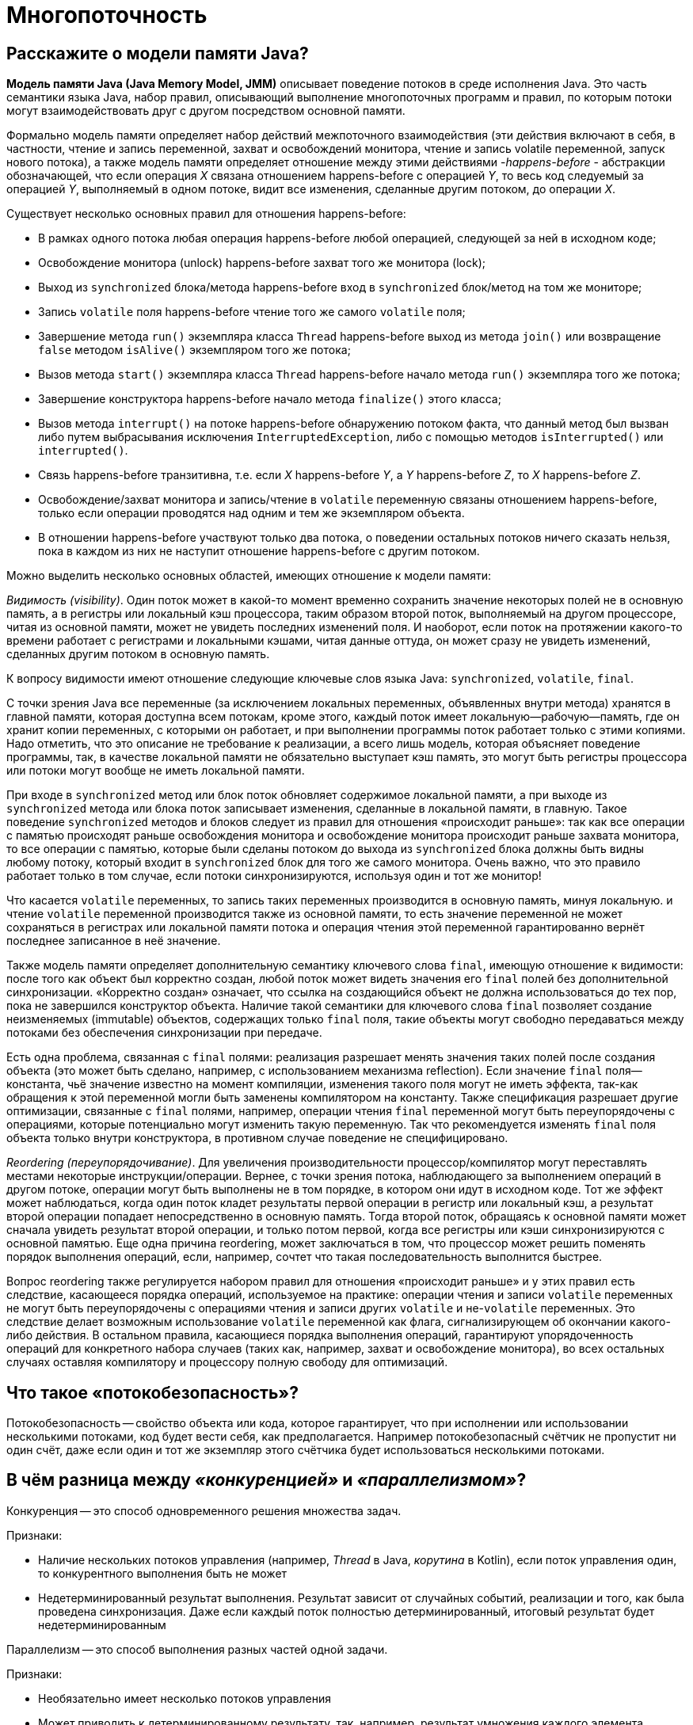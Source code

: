 
= Многопоточность

== Расскажите о модели памяти Java?

*Модель памяти Java (Java Memory Model, JMM)* описывает поведение потоков в среде исполнения Java. Это часть семантики языка Java, набор правил, описывающий выполнение многопоточных программ и правил, по которым потоки могут взаимодействовать друг с другом посредством основной памяти.

Формально модель памяти определяет набор действий межпоточного взаимодействия (эти действия включают в себя, в частности, чтение и запись переменной, захват и освобождений монитора, чтение и запись volatile переменной, запуск нового потока), а также модель памяти определяет отношение между этими действиями -_happens-before_ - абстракции обозначающей, что если операция _X_ связана отношением happens-before с операцией _Y_, то весь код следуемый за операцией _Y_, выполняемый в одном потоке, видит все изменения, сделанные другим потоком, до операции _X_.

Существует несколько основных правил для отношения happens-before:

* В рамках одного потока любая операция happens-before любой операцией, следующей за ней в исходном коде;
* Освобождение монитора (unlock) happens-before захват того же монитора (lock);
* Выход из `synchronized` блока/метода happens-before вход в `synchronized` блок/метод на том же мониторе;
* Запись `volatile` поля happens-before чтение того же самого `volatile` поля;
* Завершение метода `run()` экземпляра класса `Thread` happens-before выход из метода `join()` или возвращение `false` методом `isAlive()` экземпляром того же потока;
* Вызов метода `start()` экземпляра класса `Thread` happens-before начало метода `run()` экземпляра того же потока;
* Завершение конструктора happens-before начало метода `finalize()` этого класса;
* Вызов метода `interrupt()` на потоке happens-before обнаружению потоком факта, что данный метод был вызван либо путем выбрасывания исключения `InterruptedException`, либо с помощью методов `isInterrupted()` или `interrupted()`.
* Связь happens-before транзитивна, т.е. если _X_ happens-before _Y_, а _Y_ happens-before _Z_, то _X_ happens-before _Z_.
* Освобождение/захват монитора и запись/чтение в `volatile` переменную связаны отношением happens-before, только если операции проводятся над одним и тем же экземпляром объекта.
* В отношении happens-before участвуют только два потока, о поведении остальных потоков ничего сказать нельзя, пока в каждом из них не наступит отношение happens-before с другим потоком.

Можно выделить несколько основных областей, имеющих отношение к модели памяти:

_Видимость (visibility)_. Один поток может в какой-то момент временно сохранить значение некоторых полей не в основную память, а в регистры или локальный кэш процессора, таким образом второй поток, выполняемый на другом процессоре, читая из основной памяти, может не увидеть последних изменений поля. И наоборот, если поток на протяжении какого-то времени работает с регистрами и локальными кэшами, читая данные оттуда, он может сразу не увидеть изменений, сделанных другим потоком в основную память.

К вопросу видимости имеют отношение следующие ключевые слов языка Java: `synchronized`, `volatile`, `final`.

С точки зрения Java все переменные (за исключением локальных переменных, объявленных внутри метода) хранятся в главной памяти, которая доступна всем потокам, кроме этого, каждый поток имеет локальную--рабочую--память, где он хранит копии переменных, с которыми он работает, и при выполнении программы поток работает только с этими копиями. Надо отметить, что это описание не требование к реализации, а всего лишь модель, которая объясняет поведение программы, так, в качестве локальной памяти не обязательно выступает кэш память, это могут быть регистры процессора или потоки могут вообще не иметь локальной памяти.

При входе в `synchronized` метод или блок поток обновляет содержимое локальной памяти, а при выходе из `synchronized` метода или блока поток записывает изменения, сделанные в локальной памяти, в главную. Такое поведение `synchronized` методов и блоков следует из правил для отношения «происходит раньше»: так как все операции с памятью происходят раньше освобождения монитора и освобождение монитора происходит раньше захвата монитора, то все операции с памятью, которые были сделаны потоком до выхода из `synchronized` блока должны быть видны любому потоку, который входит в `synchronized` блок для того же самого монитора. Очень важно, что это правило работает только в том случае, если потоки синхронизируются, используя один и тот же монитор!

Что касается `volatile` переменных, то запись таких переменных производится в основную память, минуя локальную. и чтение `volatile` переменной производится также из основной памяти, то есть значение переменной не может сохраняться в регистрах или локальной памяти потока и операция чтения этой переменной гарантированно вернёт последнее записанное в неё значение.

Также модель памяти определяет дополнительную семантику ключевого слова `final`, имеющую отношение к видимости: после того как объект был корректно создан, любой поток может видеть значения его `final` полей без дополнительной синхронизации. «Корректно создан» означает, что ссылка на создающийся объект не должна использоваться до тех пор, пока не завершился конструктор объекта. Наличие такой семантики для ключевого слова `final` позволяет создание неизменяемых (immutable) объектов, содержащих только `final` поля, такие объекты могут свободно передаваться между потоками без обеспечения синхронизации при передаче.

Есть одна проблема, связанная с `final` полями: реализация разрешает менять значения таких полей после создания объекта (это может быть сделано, например, с использованием механизма reflection). Если значение `final` поля--константа, чьё значение известно на момент компиляции, изменения такого поля могут не иметь эффекта, так-как обращения к этой переменной могли быть заменены компилятором на константу. Также спецификация разрешает другие оптимизации, связанные с `final` полями, например, операции чтения `final` переменной могут быть переупорядочены с операциями, которые потенциально могут изменить такую переменную. Так что рекомендуется изменять `final` поля объекта только внутри конструктора, в противном случае поведение не специфицировано.

_Reordering (переупорядочивание)_. Для увеличения производительности процессор/компилятор могут переставлять местами некоторые инструкции/операции. Вернее, с точки зрения потока, наблюдающего за выполнением операций в другом потоке, операции могут быть выполнены не в том порядке, в котором они идут в исходном коде. Тот же эффект может наблюдаться, когда один поток кладет результаты первой операции в регистр или локальный кэш, а результат второй операции попадает непосредственно в основную память. Тогда второй поток, обращаясь к основной памяти может сначала увидеть результат второй операции, и только потом первой, когда все регистры или кэши синхронизируются с основной памятью. Еще одна причина reordering, может заключаться в том, что процессор может решить поменять порядок выполнения операций, если, например, сочтет что такая последовательность выполнится быстрее.

Вопрос reordering также регулируется набором правил для отношения «происходит раньше» и у этих правил есть следствие, касающееся порядка операций, используемое на практике: операции чтения и записи `volatile` переменных не могут быть переупорядочены с операциями чтения и записи других `volatile` и не-`volatile` переменных. Это следствие делает возможным использование `volatile` переменной как флага, сигнализирующем об окончании какого-либо действия. В остальном правила, касающиеся порядка выполнения операций, гарантируют упорядоченность операций для конкретного набора случаев (таких как, например, захват и освобождение монитора), во всех остальных случаях оставляя компилятору и процессору полную свободу для оптимизаций.

== Что такое «потокобезопасность»?

Потокобезопасность -- свойство объекта или кода, которое гарантирует, что при исполнении или использовании несколькими потоками, код будет вести себя, как предполагается. Например потокобезопасный счётчик не пропустит ни один счёт, даже если один и тот же экземпляр этого счётчика будет использоваться несколькими потоками.

== В чём разница между _«конкуренцией»_ и _«параллелизмом»_?

Конкуренция -- это способ одновременного решения множества задач.

Признаки:

* Наличие нескольких потоков управления (например, _Thread_ в Java, _корутина_ в Kotlin), если поток управления один, то конкурентного выполнения быть не может
* Недетерминированный результат выполнения. Результат зависит от случайных событий, реализации и того, как была проведена синхронизация. Даже если каждый поток полностью детерминированный, итоговый результат будет недетерминированным

Параллелизм -- это способ выполнения разных частей одной задачи.

Признаки:

* Необязательно имеет несколько потоков управления
* Может приводить к детерминированному результату, так, например, результат умножения каждого элемента массива на число, не изменится, если умножать его по частям параллельно.

== Что такое _«кооперативная многозадачность»_? Какой тип многозадачности использует Java? Чем обусловлен этот выбор?

*Кооперативная многозадачность* - это способ деления процессорного времени между потоками, при котором каждый поток обязан отдавать управление следующему добровольно.

Преимущества такого подхода - простота реализации, меньшие накладные расходы на переключение контекста.

Недостатки - если один поток завис или ведет себя некорректно, то зависает целиком вся система и другие потоки никогда не получат управление.

Java использует *вытесняющую многозадачность*, при которой решение о переключении между потоками процесса принимает операционная система.

В отличие от кооперативной многозадачности управление операционной системе передаётся вне зависимости от состояния работающих приложений, благодаря чему, отдельные зависшие потоки процесса, как правило, не «подвешивают» всю систему целиком. За счёт регулярного переключения между задачами также улучшается отзывчивость приложения и повышается оперативность освобождения ресурсов, которые больше не используются.

В реализации вытесняющая многозадачность отличается от кооперативной, в частности, тем, что требует обработки системного прерывания от аппаратного таймера.

== Что такое _ordering_, _as-if-serial semantics_, _sequential consistency_, _visibility_, _atomicity_, _happens-before_, _mutual exclusion_, _safe publication_?

*ordering* механизм, который определяет, когда один поток может увидеть _out-of-order_ (неверный) порядок исполнения инструкций другого потока. CPU для повышения производительности может переупорядочивать процессорные инструкции и выполнять их в произвольном порядке  до тех пор пока для потока внутри не будет видно никаких отличий. Гарантия, предоставляемая этим механизмом, называется *as-if-serial semantics*.

*sequential consistency* - то же что и _as-if-serial semantics_, гарантия того, что в рамках одного потока побочные эффекты от всех операций будут такие, как будто все операции выполняются последовательно.

*visibility*  определяет, когда действия в одном потоке становятся видны из другого потока.

*happens-before* - логическое ограничение на порядок выполнения инструкций программы. Если указывается, что запись в переменную и последующее ее чтение связаны через эту зависимость, то как бы при выполнении не переупорядочивались инструкции, в момент чтения все связанные с процессом записи результаты уже зафиксированы и видны.

*atomicity* -- атомарность операций. Атомарная операция выглядит единой и неделимой командой процессора, которая может быть или уже выполненной или ещё невыполненной.

*mutual exclusion* (взаимоисключающая блокировка, семафор с одним состоянием) - механизм, гарантирующий потоку исключительный доступ к ресурсу. Используется для предотвращения одновременного доступа к общему ресурсу. В каждый момент времени таким ресурсом может владеть только один поток. Простейший пример: `synchronized(obj) { … }`.

*safe publication*? - показ объектов другим потокам из текущего, не нарушая ограничений _visibility_. Способы такой публикации в Java:

* `static{}` инициализатор;
* `volatile` переменные;
* `atomic` переменные;
* сохранение в разделяемой переменной, корректно защищенной с использованием `synchronized()`, синхронизаторов или других конструкций, создающих _read/write memory barrier_;
* `final` переменные в разделяемом объекте, который был корректно проинициализирован.

== Чем отличается процесс от потока?

*Процесс* -- экземпляр программы во время выполнения, независимый объект, которому выделены системные ресурсы (например, процессорное время и память). Каждый процесс выполняется в отдельном адресном пространстве: один процесс не может получить доступ к переменным и структурам данных другого. Если процесс хочет получить доступ к чужим ресурсам, необходимо использовать межпроцессное взаимодействие. Это могут быть конвейеры, файлы, каналы связи между компьютерами и многое другое.

Для каждого процесса ОС создает так называемое «виртуальное адресное пространство», к которому процесс имеет прямой доступ. Это пространство принадлежит процессу, содержит только его данные и находится в полном его распоряжении. Операционная система же отвечает за то, как виртуальное пространство процесса проецируется на физическую память.

*Поток*(thread) -- определенный способ выполнения процесса, определяющий последовательность исполнения кода в процессе. Потоки всегда создаются в контексте какого-либо процесса, и вся их жизнь проходит только в его границах.
Потоки могут исполнять один и тот же код и манипулировать одними и теми же данными, а также совместно использовать описатели объектов ядра, поскольку таблица описателей создается не в отдельных потоках, а в процессах.
Так как потоки расходуют существенно меньше ресурсов, чем процессы, в процессе выполнения работы выгоднее создавать дополнительные потоки и избегать создания новых процессов.

== Что такое _«зелёные потоки»_ и есть ли они в Java?

*Зелёные (легковесные) потоки*(green threads) - потоки эмулируемые виртуальной машиной или средой исполнения. Создание зелёного потока не подразумевает под собой создание реального потока ОС.

Виртуальная машина Java берёт на себя заботу о переключении между разными green threads, а сама машина работает как один поток ОС. Это даёт несколько преимуществ. Потоки ОС относительно дороги в большинстве POSIX-систем. Кроме того, переключение между native threads гораздо медленнее, чем между green threads.

Это всё означает, что в некоторых ситуациях green threads гораздо выгоднее, чем native threads. Система может поддерживать гораздо большее количество green threads, чем потоков OС. Например, гораздо практичнее запускать новый green thread для нового HTTP-соединения к веб-серверу, вместо создания нового native thread.

Однако есть и недостатки. Самый большой заключается в том, что вы не можете исполнять два потока одновременно. Поскольку существует только один native thread, только он и вызывается планировщиком ОС. Даже если у вас несколько процессоров и несколько green threads, только один процессор может вызывать green thread. И всё потому, что с точки зрения планировщика заданий ОС всё это выглядит одним потоком.

Начиная с версии 1.2 Java поддерживает native threads, и с тех пор они используются по умолчанию.

== Каким образом можно создать поток?

* Создать потомка класса `Thread` и переопределить его метод `run()`;
* Создать объект класса `Thread`, передав ему в конструкторе экземпляр класса, реализующего интерфейс `Runnable`. Эти интерфейс содержит метод `run()`, который будет выполняться в новом потоке. Поток закончит выполнение, когда завершится его метод `run()`.
* Вызвать метод `submit()` у экземпляра класса реализующего интерфейс `ExecutorService`, передав ему в качестве параметра экземпляр класса реализующего интерфейс `Runnable` или `Callable` (содержит метод `call()`, в котором описывается логика выполнения).

== Чем различаются `Thread` и `Runnable`?

`Thread` - это класс, некоторая надстройка над физическим потоком.

`Runnable` - это интерфейс, представляющий абстракцию над выполняемой задачей.

Помимо того, что `Runnable` помогает разрешить проблему множественного наследования, несомненный плюс от его использования состоит в том, что он позволяет логически отделить логику выполнения задачи от непосредственного управления потоком.

== В чём заключается разница между методами `start()` и `run()`?

Несмотря на то, что `start()` вызывает метод `run()` внутри себя, это не то же самое, что просто вызов `run()`. Если `run()` вызывается как обычный метод, то он вызывается в том же потоке и никакой новый поток не запускается, как это происходит, в случае, когда вы вызываете метод `start()`.

== Как принудительно запустить поток?

Никак. В Java не существует абсолютно никакого способа принудительного запуска потока. Это контролируется JVM и Java не предоставляет никакого API для управления этим процессом.

== Что такое _«монитор»_ в Java?

*Монитор*, мьютекс (mutex) -- это средство обеспечения контроля за доступом к ресурсу. У монитора может быть максимум один владелец в каждый текущий момент времени. Следовательно, если кто-то использует ресурс и захватил монитор для обеспечения единоличного доступа, то другой, желающий использовать тот же ресурс, должен подождать освобождения монитора, захватить его и только потом начать использовать ресурс.

Удобно представлять монитор как id захватившего его объекта. Если этот id равен 0 -- ресурс свободен. Если не 0 -- ресурс занят. Можно встать в очередь и ждать его освобождения.

В Java у каждого экземпляра объекта есть монитор, который контролируется непосредственно виртуальной машиной. Используется он так: любой нестатический `synchronized`-метод при своем вызове прежде всего пытается захватить монитор того объекта, у которого он вызван (на который он может сослаться как на `this`). Если это удалось -- метод исполняется. Если нет -- поток останавливается и ждет, пока монитор будет отпущен.

== Дайте определение понятию «синхронизация».

Синхронизация - это процесс, который позволяет выполнять потоки параллельно.

В Java все объекты имеют одну блокировку, благодаря которой только один поток одновременно может получить доступ к критическому коду в объекте. Такая синхронизация помогает предотвратить повреждение состояния объекта. Если поток получил блокировку, ни один другой поток не может войти в синхронизированный код, пока блокировка не будет снята. Когда поток, владеющий блокировкой, выходит из синхронизированного кода, блокировка снимается. Теперь другой поток может получить блокировку объекта и выполнить синхронизированный код. Если поток пытается получить блокировку объекта, когда другой поток владеет блокировкой, поток переходит в состояние Блокировки до тех пор, пока блокировка не снимется.

== Какие существуют способы синхронизации в Java?

* *Системная синхронизация с использованием `wait()`/`notify()`*. Поток, который ждет выполнения каких-либо условий, вызывает у этого объекта метод `wait()`, предварительно захватив его монитор. На этом его работа приостанавливается. Другой поток может вызвать на этом же самом объекте метод `notify()` (опять же, предварительно захватив монитор объекта), в результате чего, ждущий на объекте поток «просыпается» и продолжает свое выполнение. В обоих случаях монитор надо захватывать в явном виде, через `synchronized`-блок, потому как методы `wait()`/`notify()` не синхронизированы!
* *Системная синхронизация с использованием `join()`*. Метод `join()`, вызванный у экземпляра класса `Thread`, позволяет текущему потоку остановиться до того момента, как поток, связанный с этим экземпляром, закончит работу.
* *Использование классов из пакета `java.util.concurrent`*, который предоставляет набор классов для организации межпоточного взаимодействия. Примеры таких классов - `Lock`, `Semaphore` и пр.. Концепция данного подхода заключается в использовании атомарных операций и переменных.

== В каких состояниях может находиться поток?

Потоки могут находиться в одном из следующих состояний:

* *Новый (New)*. После создания экземпляра потока, он находится в состоянии Новый до тех пор, пока не вызван метод `start()`. В этом состоянии поток не считается живым.
* *Работоспособный (Runnable)*. Поток переходит в состояние Работоспособный, когда вызывается метод `start()`. Поток может перейти в это состояние также из состояния Работающий или из состояния Блокирован. Когда поток находится в этом состоянии, он считается живым.
* *Работающий (Running)*. Поток переходит из состояния Работоспособный в состояние Работающий, когда Планировщик потоков выбирает его как работающий в данный момент.
* *Живой, но не работоспособный (Alive, but not runnable)*. Поток может быть живым, но не работоспособным по нескольким причинам:
 ** *Ожидание (Waiting)*. Поток переходит в состояние Ожидания, вызывая метод `wait()`. Вызов `notify()` или `notifyAll()` может перевести поток из состояния Ожидания в состояние Работоспособный.
 ** *Сон (Sleeping)*. Метод `sleep()` переводит поток в состояние Сна на заданный промежуток времени в миллисекундах.
 ** *Блокировка (Blocked)*. Поток может перейти в это состояние, в ожидании ресурса, такого как ввод/вывод или из-за блокировки другого объекта. В этом случае поток переходит в состояние Работоспособный, когда ресурс становится доступен.
 ** *Мёртвый (Dead)*. Поток считается мёртвым, когда его метод `run()` полностью выполнен. Мёртвый поток не может перейти ни в какое другое состояние, даже если для него вызван метод `start()`.

== Можно ли создавать новые экземпляры класса, пока выполняется `static synchronized` метод?

Да, можно создавать новые экземпляры класса, так как статические поля не принадлежат к экземплярам класса.

== Зачем может быть нужен `private` мьютекс?

Объект для синхронизации делается `private`, чтобы сторонний код не мог на него синхронизироваться и случайно получить взаимную блокировку.

== Как работают методы `wait()` и `notify()`/`notifyAll()`?

Эти методы определены у класса `Object` и предназначены для взаимодействия потоков между собой при межпоточной синхронизации.

* `wait()`: освобождает монитор и переводит вызывающий поток в состояние ожидания до тех пор, пока другой поток не вызовет метод `notify()`/`notifyAll()`;
* `notify()`: продолжает работу потока, у которого ранее был вызван метод `wait()`;
* `notifyAll()`: возобновляет работу всех потоков, у которых ранее был вызван метод `wait()`.

Когда вызван метод `wait()`, поток освобождает блокировку на объекте и переходит из состояния Работающий (Running) в состояние Ожидания (Waiting). Метод `notify()` подаёт сигнал одному из потоков, ожидающих на объекте, чтобы перейти в состояние Работоспособный (Runnable). При этом невозможно определить, какой из ожидающих потоков должен стать работоспособным. Метод `notifyAll()` заставляет все ожидающие потоки для объекта вернуться в состояние Работоспособный (Runnable). Если ни один поток не находится в ожидании на методе `wait()`, то при вызове `notify()` или `notifyAll()` ничего не происходит.

Поток может вызвать методы `wait()` или `notify()` для определённого объекта, только если он в данный момент имеет блокировку на этот объект. `wait()`, `notify()` и `notifyAll()` должны вызываться только из синхронизированного кода.

== В чем разница между `notify()` и `notifyAll()`?

Дело в том, что «висеть» на методе `wait()` одного монитора могут сразу несколько потоков. При вызове `notify()` только один из них выходит из `wait()` и пытается захватить монитор, а затем продолжает работу со следующего после `wait()` оператора. Какой из них выйдет - заранее неизвестно. А при вызове `notifyAll()`, все висящие на `wait()` потоки выходят из `wait()`, и все они пытаются захватить монитор. Понятно, что в любой момент времени монитор может быть захвачен только одним потоком, а остальные ждут своей очереди. Порядок очереди определяется планировщиком потоков Java.

== Почему методы `wait()` и `notify()` вызываются только в синхронизированном блоке?

Монитор надо захватывать в явном виде (через `synchronized`-блок), потому что методы `wait()` и `notify()` не синхронизированы.

== Чем отличается работа метода `wait()` с параметром и без параметра?

`wait()`

* *без параметров* освобождает монитор и переводит вызывающий поток в состояние ожидания до тех пор, пока другой поток не вызовет метод `notify()`/`notifyAll()`,
* *с параметрами* заставит поток ожидать заданное количество времени или вызова `notify()`/`notifyAll()`.

== Чем отличаются методы `Thread.sleep()` и `Thread.yield()`?

Метод `yield()` служит причиной того, что поток переходит из состояния работающий (running) в состояние работоспособный (runnable), давая возможность другим потокам активизироваться. Но следующий выбранный для запуска поток может и не быть другим.

Метод `sleep()` вызывает засыпание текущего потока на заданное время, состояние изменяется с работающий (running) на ожидающий (waiting).

== Как работает метод `Thread.join()`?

Когда поток вызывает `join()` для другого потока, текущий работающий поток будет ждать, пока другой поток, к которому он присоединяется, не будет завершён:

[,java]
----
void join()
void join(long millis)
void join(long millis, int nanos)
----

== Что такое _deadlock_?

*Взаимная блокировка (deadlock)* - явление, при котором все потоки находятся в режиме ожидания. Происходит, когда достигаются состояния:

. взаимного исключения: по крайней мере один ресурс занят в режиме неделимости и, следовательно, только один поток может использовать ресурс в любой данный момент времени.
. удержания и ожидания: поток удерживает как минимум один ресурс и запрашивает дополнительные ресурсов, которые удерживаются другими потоками.
. отсутствия предочистки: операционная система не переназначивает ресурсы: если они уже заняты, они должны отдаваться удерживающим потокам сразу же.
. цикличного ожидания: поток ждёт освобождения ресурса, другим потоком, который в свою очередь ждёт освобождения ресурса заблокированного первым потоком.

Простейший способ избежать взаимной блокировки -- не допускать цикличного ожидания. Этого можно достичь, получая мониторы разделяемых ресурсов в определённом порядке и освобождая их в обратном порядке.

== Что такое _livelock_?

_livelock_ -- тип взаимной блокировки, при котором несколько потоков выполняют бесполезную работу, попадая в зацикленность при попытке получения каких-либо ресурсов. При этом их состояния постоянно изменяются в зависимости друг от друга. Фактической ошибки не возникает, но КПД системы падает до 0. Часто возникает в результате попыток предотвращения deadlock.

____
Реальный пример livelock, -- когда два человека встречаются в узком коридоре и каждый, пытаясь быть вежливым, отходит в сторону, и так они бесконечно двигаются из стороны в сторону, абсолютно не продвигаясь в нужном им направлении.
____

== Как проверить, удерживает ли поток монитор определённого ресурса?

Метод `Thread.holdsLock(lock)` возвращает `true`, когда текущий поток удерживает монитор у определённого объекта.

== На каком объекте происходит синхронизация при вызове `static synchronized` метода?

У синхронизированного статического метода нет доступа к `this`, но есть доступ к объекту класса `Class`, он присутствует в единственном экземпляре и именно он выступает в качестве монитора для синхронизации статических методов. Таким образом, следующая конструкция:

[,java]
----
public class SomeClass {

    public static synchronized void someMethod() {
        //code
    }
}
----

эквивалентна такой:

[,java]
----
public class SomeClass {

    public static void someMethod(){
        synchronized(SomeClass.class){
            //code
        }
    }
}
----

== Для чего используется ключевое слово `volatile`, `synchronized`, `transient`, `native`?

*`volatile`* - этот модификатор вынуждает потоки отключить оптимизацию доступа и использовать единственный экземпляр переменной. Если переменная примитивного типа -- этого будет достаточно для обеспечения потокобезопасности. Если же переменная является ссылкой на объект -- синхронизировано будет исключительно значение этой ссылки. Все же данные, содержащиеся в объекте, синхронизированы не будут!

*`synchronized`* - это зарезервированное слово позволяет добиваться синхронизации в помеченных им методах или блоках кода.

Ключевые слова `transient` и `native` к многопоточности никакого отношения не имеют, первое используется для указания полей класса, которые не нужно сериализовать, а второе - сигнализирует о том, что метод реализован в платформо-зависимом коде.

== В чём различия между `volatile` и _Atomic_ переменными?

`volatile` принуждает использовать единственный экземпляр переменной, но не гарантирует атомарность. Например, операция `pass:c[count++]` не станет атомарной просто потому, что `count` объявлена `volatile`. C другой стороны `class AtomicInteger` предоставляет атомарный метод для выполнения таких комплексных операций атомарно, например `getAndIncrement()` -- атомарная замена оператора инкремента, его можно использовать, чтобы атомарно увеличить текущее значение на один. Похожим образом сконструированы атомарные версии и для других типов данных.

== В чём заключаются различия между `java.util.concurrent.Atomic*.compareAndSwap()` и `java.util.concurrent.Atomic*.weakCompareAndSwap()`.

* `weakCompareAndSwap()` не создает _memory barrier_ и не дает гарантии _happens-before_;
* `weakCompareAndSwap()` сильно зависит от кэша/CPU, и может возвращать `false` без видимых причин;
* `weakCompareAndSwap()`, более легкая, но поддерживаемая далеко не всеми архитектурами и не всегда эффективная операция.

== Что значит _«приоритет потока»_?

Приоритеты потоков используются планировщиком потоков для принятия решений о том, когда какому из потоков будет разрешено работать. Теоретически высокоприоритетные потоки получают больше времени процессора, чем низкоприоритетные. Практически объем времени процессора, который получает поток, часто зависит от нескольких факторов помимо его приоритета.

Чтобы установить приоритет потока, используется метод класса `Thread`: `final void setPriority(int level)`. Значение `level` изменяется в пределах от `Thread.MIN_PRIORITY = 1` до `Thread.MAX_PRIORITY = 10`. Приоритет по умолчанию - `Thread.NORM_PRlORITY = 5`.

Получить текущее значение приоритета потока можно вызвав метод: `final int getPriority()` у экземпляра класса `Thread`.

== Что такое _«потоки-демоны»_?

Потоки-демоны работают в фоновом режиме вместе с программой, но не являются неотъемлемой частью программы. Если какой-либо процесс может выполняться на фоне работы основных потоков выполнения и его деятельность заключается в обслуживании основных потоков приложения, то такой процесс может быть запущен как поток-демон с помощью метода `setDaemon(boolean value)`, вызванного у потока до его запуска. Метод `boolean isDaemon()` позволяет определить, является ли указанный поток демоном или нет. Базовое свойство потоков-демонов заключается в возможности основного потока приложения завершить выполнение потока-демона (в отличие от обычных потоков) с окончанием кода метода `main()`, не обращая внимания на то, что поток-демон еще работает.

== Можно ли сделать основной поток программы демоном?

Нет. Потоки-демоны позволяют описывать фоновые процессы, которые нужны только для обслуживания основных потоков выполнения и не могут существовать без них.

== Что значит _«усыпить»_ поток?

Это значит приостановить его на определенный промежуток времени, вызвав в ходе его выполнения статический метод `Thread.sleep()` передав в качестве параметра необходимое количество времени в  миллисекундах. До истечения этого времени поток может быть выведен из состояния ожидания вызовом `interrupt()` с выбрасыванием `InterruptedException`.

== Чем отличаются два интерфейса `Runnable` и `Callable`?

* Интерфейс `Runnable` появился в Java 1.0, а интерфейс `Callable` был введен в Java 5.0 в составе библиотеки `java.util.concurrent`;
* Классы, реализующие интерфейс `Runnable` для выполнения задачи должны реализовывать метод `run()`. Классы, реализующие интерфейс `Callable` - метод `call()`;
* Метод `Runnable.run()` не возвращает никакого значения, `Callable.call()` возвращает объект `Future`, который может содержать результат вычислений;
* Метод `run()` не может выбрасывать проверяемые исключения, в то время как метод `call()` может.

== Что такое `FutureTask`?

`FutureTask` представляет собой отменяемое асинхронное вычисление в параллельном Java приложении. Этот класс предоставляет базовую реализацию `Future`, с методами для запуска и остановки вычисления, методами для запроса состояния вычисления и извлечения результатов. Результат может быть получен только когда вычисление завершено, метод получения будет заблокирован, если вычисление ещё не завершено. Объекты `FutureTask` могут быть использованы для обёртки объектов `Callable` и `Runnable`. Так как `FutureTask` реализует `Runnable`, его можно передать в `Executor` на выполнение.

== В чем заключаются различия между `CyclicBarrier` и `CountDownLatch`?

`CountDownLatch` (замок с обратным отсчетом) предоставляет возможность любому количеству потоков в блоке кода ожидать до тех пор, пока не завершится определенное количество операций, выполняющихся в других потоках, перед тем как они будут «отпущены», чтобы продолжить свою деятельность. В конструктор `CountDownLatch(int count)` обязательно передается количество операций, которое должно быть выполнено, чтобы замок «отпустил» заблокированные потоки.

____
Примером `CountDownLatch` из жизни может служить сбор экскурсионной группы: пока не наберется определенное количество человек, экскурсия не начнется.
____

`CyclicBarrier` реализует шаблон синхронизации «Барьер». Циклический барьер является точкой синхронизации, в которой указанное количество параллельных потоков встречается и блокируется. Как только все потоки прибыли, выполняется опционное действие (или не выполняется, если барьер был инициализирован без него), и, после того, как оно выполнено, барьер ломается и ожидающие потоки «освобождаются». В конструкторы барьера `CyclicBarrier(int parties)` и `CyclicBarrier(int parties, Runnable barrierAction)` обязательно передается количество сторон, которые должны «встретиться», и, опционально, действие, которое должно произойти, когда стороны встретились, но перед тем когда они будут «отпущены».

____
`CyclicBarrier` является альтернативой метода `join()`, который «собирает» потоки только после того, как они выполнились.
____

`CyclicBarrier` похож на `CountDownLatch`, но главное различие между ними в том, что использовать «замок» можно лишь единожды - после того, как его счётчик достигнет нуля, а «барьер» можно использовать неоднократно, даже после того, как он «сломается».

== Что такое _race condition_?

*Состояние гонки* (race condition) - ошибка проектирования многопоточной системы или приложения, при которой эта работа напрямую зависит от того, в каком порядке выполняются потоки. Состояние гонки возникает, когда поток, который должен исполнится в начале, проиграл гонку и первым исполняется другой поток: поведение кода изменяется, из-за чего возникают недетерменированные ошибки.

== Существует ли способ решения проблемы _race condition_?

Распространённые способы решения:

* *Использование локальной копии* -- копирование разделяемой переменной в локальную переменную потока. Этот способ работает только тогда, когда переменная одна и копирование производится атомарно (за одну машинную команду), использование `volatile`.
* *Синхронизация* - операции над разделяемым ресурсом происходят в синхронизированном блоке (при использовании ключевого слова `synchronized`).
* *Комбинирование методов* - вышеперечисленные способы можно комбинировать, копируя «опасные» переменные в синхронизированном блоке. С одной стороны, это снимает ограничение на атомарность, с другой -- позволяет избавиться от слишком больших синхронизированных блоков.

Очевидных способов выявления и исправления состояний гонки не существует. Лучший способ избавиться от гонок -- правильное проектирование многозадачной системы.

== Как остановить поток?

На данный момент в Java принят уведомительный порядок остановки потока (хотя JDK 1.0 и имеет несколько управляющих выполнением потока методов, например `stop()`, `suspend()` и `resume()` - в следующих версиях JDK все они были помечены как `deprecated` из-за потенциальных угроз взаимной блокировки).

Для корректной остановки потока можно использовать метод класса `Thread` - `interrupt()`. Этот метод выставляет некоторый внутренний флаг-статус прерывания. В дальнейшем состояние этого флага можно проверить с помощью метода `isInterrupted()` или `Thread.interrupted()` (для текущего потока). Метод `interrupt()` также способен вывести поток из состояния ожидания или спячки. Т.е. если у потока были вызваны методы `sleep()` или `wait()` -- текущее состояние прервется и будет выброшено исключение `InterruptedException`. Флаг в этом случае не выставляется.

Схема действия при этом получается следующей:

* Реализовать поток.
* В потоке периодически проводить проверку статуса прерывания через вызов `isInterrupted()`.
* Если состояние флага изменилось или было выброшено исключение во время ожидания/спячки, следовательно поток пытаются остановить извне.
* Принять решение -- продолжить работу (если по каким-то причинам остановиться невозможно) или освободить заблокированные потоком ресурсы и закончить выполнение.

Возможная проблема, которая присутствует в этом подходе -- блокировки на потоковом вводе-выводе. Если поток заблокирован на чтении данных - вызов `interrupt()` из этого состояния его не выведет. Решения тут различаются в зависимости от типа источника данных. Если чтение идет из файла -- долговременная блокировка крайне маловероятна и тогда можно просто дождаться выхода из метода `read()`. Если же чтение каким-то образом связано с сетью -- стоит использовать неблокирующий ввод-вывод из Java NIO.

Второй вариант реализации метода остановки (а также и приостановки) -- сделать собственный аналог `interrupt()`. Т.е. объявить в классе потока флаги -- на остановку и/или приостановку и выставлять их путем вызова заранее определённых методов извне. Методика действия при этом остаётся прежней -- проверять установку флагов и принимать решения при их изменении. Недостатки такого подхода. Во-первых, потоки в состоянии ожидания таким способом не «оживить». Во-вторых, выставление флага одним потоком совсем не означает, что второй поток тут же его увидит. Для увеличения производительности виртуальная машина использует кеш данных потока, в результате чего обновление переменной у второго потока может произойти через неопределенный промежуток времени (хотя допустимым решением будет объявить переменную-флаг как `volatile`).

== Почему не рекомендуется использовать метод `Thread.stop()`?

При принудительной остановке (приостановке) потока, `stop()` прерывает поток в недетерменированном месте выполнения, в результате становится совершенно непонятно, что делать с принадлежащими ему ресурсами. Поток может открыть сетевое соединение - что в таком случае делать с данными, которые еще не вычитаны? Где гарантия, что после дальнейшего запуска потока (в случае приостановки) он сможет их дочитать? Если поток блокировал разделяемый ресурс, то как снять эту блокировку и не переведёт ли принудительное снятие к нарушению консистентности системы? То же самое можно расширить и на случай соединения с базой данных: если поток остановят посередине транзакции, то кто ее будет закрывать? Кто и как будет разблокировать ресурсы?

== Что происходит, когда в потоке выбрасывается исключение?

* Если исключение не поймано -- поток «умирает» (переходит в состяние мёртв (dead)).
* Если установлен обработчик непойманных исключений, то он возьмёт управление на себя. `Thread.UncaughtExceptionHandler` -- интерфейс, определённый как вложенный интерфейс для других обработчиков, вызываемых, когда поток внезапно останавливается из-за непойманного исключения. В случае, если поток собирается остановиться из-за непойманного исключения, JVM проверяет его на наличие `UncaughtExceptionHandler`, используя `Thread.getUncaughtExceptionHandler()`, и если такой обработчик найдет, то вызовет у него метод `uncaughtException()`, передав этот поток и исключение в виде аргументов.

== В чем разница между `interrupted()` и `isInterrupted()`?

Механизм прерывания работы потока в Java реализован с использованием внутреннего флага, известного как статус прерывания. Прерывание потока вызовом `Thread.interrupt()` устанавливает этот флаг. Методы `Thread.interrupted()` и `isInterrupted()` позволяют проверить, является ли поток прерванным.

Когда прерванный поток проверяет статус прерывания, вызывая статический метод `Thread.interrupted()`, статус прерывания сбрасывается.

Нестатический метод `isInterrupted()` используется одним потоком для проверки статуса прерывания у другого потока, не изменяя флаг прерывания.

== Что такое _«пул потоков»_?

Создание потока является затратной по времени и ресурсам операцией. Количество потоков, которое может быть запущено в рамках одного процесса также ограниченно. Чтобы избежать этих проблем и в целом управлять множеством потоков более эффективно в Java был реализован механизм пула потоков (thread pool), который создаётся во время запуска приложения и в дальнейшем потоки для обработки запросов берутся и переиспользуются уже из него. Таким образом, появляется возможность не терять потоки, сбалансировать приложение по количеству потоков и частоте их создания.

Начиная с Java 1.5 Java API предоставляет фреймворк `Executor`, который позволяет создавать различные типы пула потоков:

* `Executor` - упрощенный интерфейс пула, содержит один метод для передачи задачи на выполнение;
* `ExecutorService` - расширенный интерфейс пула, с возможностью завершения всех потоков;
* `AbstractExecutorService` - базовый класс пула, реализующий интерфейс `ExecutorService`;
* `Executors` - фабрика объектов связанных с пулом потоков, в том числе позволяет создать основные типы пулов;
* `ThreadPoolExecutor` - пул потоков с гибкой настройкой, может служить базовым классом для нестандартных пулов;
* `ForkJoinPool` - пул для выполнения задач типа `ForkJoinTask`;
* ... и другие.

Методы `Executors` для создания пулов:

* `newCachedThreadPool()` - если есть свободный поток, то задача выполняется в нем, иначе добавляется новый поток в пул. Потоки не используемые больше минуты завершаются и удалются и кэша. Размер пула неограничен. Предназначен для выполнения множество небольших асинхронных задач;
* `newCachedThreadPool(ThreadFactory threadFactory)` - аналогично предыдущему, но с собственной фабрикой потоков;
* `newFixedThreadPool(int nThreads)` - создает пул на указанное число потоков. Если новые задачи добавлены, когда все потоки активны, то они будут сохранены в очереди для выполнения позже. Если один из потоков завершился из-за ошибки, на его место будет запущен другой поток. Потоки живут до тех пор, пока пул не будет закрыт явно методом `shutdown()`.
* `newFixedThreadPool(int nThreads, ThreadFactory threadFactory)` - аналогично предыдущему, но с собственной фабрикой потоков;
* `newSingleThreadScheduledExecutor()` - однопотоковый пул с возможностью выполнять задачу через указанное время или выполнять периодически. Если поток был завершен из-за каких-либо ошибок, то для выполнения следующей задачи будет создан новый поток.
* `newSingleThreadScheduledExecutor(ThreadFactory threadFactory)` - аналогично предыдущему, но с собственной фабрикой потоков;
* `newScheduledThreadPool(int corePoolSize)` - пул для выполнения задач через указанное время или переодически;
* `newScheduledThreadPool(int corePoolSize, ThreadFactory threadFactory)` - аналогично предыдущему, но с собственной фабрикой потоков;
* `unconfigurableExecutorService(ExecutorService executor)` - обертка на пул, запрещающая изменять его конфигурацию;

== Какого размера должен быть пул потоков?

Настраивая размер пула потоков, важно избежать двух ошибок: слишком мало потоков (очередь на выполнение будет расти, потребляя много памяти) или слишком много потоков (замедление работы всей систему из-за частых переключений контекста).

Оптимальный размер пула потоков зависит от количества доступных процессоров и природы задач в рабочей очереди. На N-процессорной системе для рабочей очереди, которая будет выполнять исключительно задачи с ограничением по скорости вычислений, можно достигнуть максимального использования CPU с пулом потоков, в котором содержится N или N+1 поток.
Для задач, которые могут ждать осуществления I/O (ввода - вывода) - например, задачи, считывающей HTTP-запрос из сокета -- может понадобиться увеличение размера пула свыше количества доступных процессоров, потому, что не все потоки будут работать все время. Используя профилирование, можно оценить отношение времени ожидания (`WT`) ко времени обработки (`ST`) для типичного запроса. Если назвать это соотношение `WT/ST`, то для N-процессорной системе понадобится примерно `N*(1 + WT/ST)` потоков для полной загруженности процессоров.

Использование процессора -- не единственный фактор, важный при настройке размера пула потоков. По мере возрастания пула потоков, можно столкнуться с ограничениями планировщика, доступной памяти, или других системных ресурсов, таких, как количество сокетов, дескрипторы открытого файла, или каналы связи базы данных.

== Что будет, если очередь пула потоков уже заполнена, но подаётся новая задача?

Если очередь пула потоков заполнилась, то поданная задача будет «отклонена». Например - метод `submit()` у `ThreadPoolExecutor` выкидывает `RejectedExecutionException`, после которого вызывается `RejectedExecutionHandler`.

== В чём заключается различие между методами `submit()` и `execute()` у пула потоков?

Оба метода являются способами подачи задачи в пул потоков, но между ними есть небольшая разница.

`execute(Runnable command)` определён в интерфейсе `Executor` и выполняет поданную задачу и ничего не возвращает.

`submit()` -- перегруженный метод, определённый в интерфейсе `ExecutorService`. Способен принимать задачи типов `Runnable` и `Callable` и возвращать объект `Future`, который можно использовать для контроля и управления процессом выполнения, получения его результата.

== В чем заключаются различия между cтеком (stack) и кучей (heap) с точки зрения многопоточности?

*Cтек* -- участок памяти, тесно связанный с потоками. У каждого потока есть свой стек, которые хранит локальные переменные, параметры методов и стек вызовов. Переменная, хранящаяся в стеке одного потока, не видна для другого.

*Куча* -- общий участок памяти, который делится между всеми потоками. Объекты, неважно локальные или любого другого уровня, создаются в куче. Для улучшения производительности, поток обычно кэширует значения из кучи в свой стек, в этом случае для того, чтобы указать потоку, что переменную следует читать из кучи используется ключевое слово `volatile`.

== Как поделиться данными между двумя потоками?

Данными между потоками возможно делиться, используя общий объект или параллельные структуры данных, например `BlockingQueue`.

== Какой параметр запуска JVM используется для контроля размера стека потока?

`-Xss`

== Как получить дамп потока?

Среды исполнения Java на основе HotSpot генерируют только дамп в формате HPROF. В распоряжении разработчика имеется несколько интерактивных методов генерации дампов и один метод генерации дампов на основе событий.

Интерактивные методы:

* Использование +++<kbd>+++Ctrl+Break+++</kbd>+++: если для исполняющегося приложения установлена опция командной строки `-XX:+HeapDumpOnCtrlBreak`, то дамп формата HPROF генерируется вместе с дампом потока при наступлении события `Ctrl+Break` или `SIGQUIT` (обычно генерируется с помощью _kill -3_), которое инициируется посредством консоли. Эта опция может быть недоступна в некоторых версиях. В этом случае можно попытаться использовать следующую опцию:
`-Xrunhprof:format=b,file=heapdump.hprof`
* Использование инструмента _jmap_: утилита _jmap_, поставляемая в составе каталога `/bin/` комплекта JDK, позволяет запрашивать дамп HPROF из исполняющегося процесса.
* Использование операционной системы: Для создания файла ядра можно воспользоваться неразрушающей командой _gcore_ или разрушающими командами _kill -6_ или _kill -11_. Затем извлечь дамп кучи из файла ядра с помощью утилиты _jmap_.
* Использование инструмента _JConsole_. Операция `dumpHeap` предоставляется в _JConsole_ как MBean-компонент `HotSpotDiagnostic`. Эта операция запрашивает генерацию дампа в формате HPROF.

Метод на основе событий:

* Событие `OutOfMemoryError`: Если для исполняющегося приложения установлена опция командной строки `-XX:+HeapDumpOnOutOfMemoryError`, то при возникновении ошибки `OutOfMemoryError` генерируется дамп формата HPROF. Это идеальный метод для «production» систем, поскольку он практически обязателен для диагностирования проблем памяти и не сопровождается постоянными накладными расходами с точки зрения производительности. В старых выпусках сред исполнения Java на базе HotSpot для этого события не устанавливается предельное количество дампов кучи в пересчете на одну JVM; в более новых выпусках допускается не более одного дампа кучи для этого события на каждый запуск JVM.

== Что такое _ThreadLocal-переменная_?

`ThreadLocal` - класс, позволяющий имея одну переменную, иметь различное её значение для каждого из потоков.

У каждого потока - т.е. экземпляра класса `Thread` - есть ассоциированная с ним таблица _ThreadLocal-переменных_. Ключами таблицы являются cсылки на объекты класса `ThreadLocal`, а значениями - ссылки на объекты, «захваченные» ThreadLocal-переменными, т.е. ThreadLocal-переменные отличаются от обычных переменных тем, что у каждого потока свой собственный, индивидуально инициализируемый экземпляр переменной. Доступ к значению можно получить через методы `get()` или `set()`.

Например, если мы объявим ThreadLocal-переменную: `ThreadLocal<Object> locals = new ThreadLocal<Object>();`. А затем, в потоке, сделаем `locals.set(myObject)`, то ключом таблицы будет ссылка на объект `locals`, а значением - ссылка на объект `myObject`. При этом для другого потока существует возможность «положить» внутрь `locals` другое значение.

Следует обратить внимание, что `ThreadLocal` изолирует именно ссылки на объекты, а не сами объекты. Если изолированные внутри потоков ссылки ведут на один и тот же объект, то возможны коллизии.

Так же важно отметить, что т.к. ThreadLocal-переменные изолированы в потоках, то инициализация такой переменной должна происходить в том же потоке, в котором она будет использоваться. Ошибкой является инициализация такой переменной (вызов метода `set()`) в главном потоке приложения, потому как в данном случае значение, переданное в методе `set()`, будет «захвачено» для главного потока, и при вызове метода `get()` в целевом потоке будет возвращен `null`.

== Назовите различия между `synchronized` и `ReentrantLock`?

В Java 5 появился интерфейс `Lock` предоставляющий возможности более эффективного и тонкого контроля блокировки ресурсов. `ReentrantLock` -- распространённая реализация `Lock`, которая предоставляет `Lock` с таким же базовым поведением и семантикой, как у `synchronized`, но расширенными возможностями, такими как опрос о блокировании (lock polling), ожидание блокирования заданной длительности и прерываемое ожидание блокировки. Кроме того, он предлагает гораздо более высокую эффективность функционирования в условиях жесткой _состязательности_.

Что понимается под блокировкой с повторным входом (reentrant)? Просто то, что есть подсчет сбора данных, связанный с блокировкой, и если поток, который удерживает блокировку, снова ее получает, данные отражают увеличение, и тогда для реального разблокирования нужно два раза снять блокировку. Это аналогично семантике synchronized; если поток входит в синхронный блок, защищенный монитором, который уже принадлежит потоку, потоку будет разрешено дальнейшее функционирование, и блокировка не будет снята, когда поток выйдет из второго (или последующего) блока synchronized, она будет снята только когда он выйдет из первого блока synchronized, в который он вошел под защитой монитора.

[,java]
----
Lock lock = new ReentrantLock();

lock.lock();
try {
  // update object state
}
finally {
  lock.unlock();
}
----

* Реализация `ReentrantLock` гораздо более масштабируема в условиях состязательности, чем реализация `synchronized`. Это значит, что когда много потоков соперничают за право получения блокировки, общая пропускная способность обычно лучше у `ReentrantLock`, чем у `synchronized`. JVM требуется меньше времени на установление очередности потоков и больше времени на непосредственно выполнение.
* У `ReentrantLock` (как и у других реализаций `Lock`) блокировка должна обязательно сниматься в `finally` блоке (иначе, если бы защищенный код выбросил исключение, блокировка не была бы снята). Используя синхронизацию, JVM гарантирует, что блокировка автоматически снимаются.

Резюмируя, можно сказать, что когда состязания за блокировку нет либо оно очень мало, то `synchronized` возможно будет быстрее. Если присутствует заметное состязание за доступ к ресурсу, то скорее всего `ReentrantLock` даст некое преимущество.

== Что такое `ReadWriteLock`?

`ReadWriteLock` -- это интерфейс расширяющий базовый интерфейс `Lock`. Используется для улучшения производительности в многопоточном процессе и оперирует парой связанных блокировок (одна - для операций чтения, другая - для записи). Блокировка чтения может удерживаться одновременно несколькими читающими потоками, до тех пор, пока не появится записывающий. Блокировка записи является эксклюзивеной.

Существует реализующий интерфейс `ReadWriteLock` класс `ReentrantReadWriteLock`, который поддерживает до 65535 блокировок записи и до стольки же блокировок чтения.

[,java]
----
ReadWriteLock rwLock = new ReentrantReadWriteLock();
Lock rLock = rwLock.readLock();
Lock wLock = rwLock.writeLock();

wLock.lock();
try {
    // exclusive write
} finally {
    wLock.unlock();
}

rLock.lock();
try {
    // shared reading
} finally {
    rLock.unlock();
}
----

== Что такое _«блокирующий метод»_?

*Блокирующий метод* -- метод, который блокируется, до тех пор, пока задание не выполнится, например метод `accept()` у `ServerSocket` блокируется в ожидании подключения клиента. Здесь блокирование означает, что контроль не вернётся к вызывающему методу до тех пор, пока не выполнится задание. Так же существуют асинхронные или неблокирующиеся методы, которые могут завершится до выполнения задачи.

== Что такое _«фреймворк Fork/Join»_?

Фреймворк Fork/Join, представленный в JDK 7, - это набор классов и интерфейсов позволяющих использовать преимущества многопроцессорной архитектуры современных компьютеров. Он разработан для выполнения задач, которые можно рекурсивно разбить на маленькие подзадачи, которые можно решать параллельно.

* Этап Fork: большая задача разделяется на несколько меньших подзадач, которые в свою очередь также разбиваются на меньшие. И так до тех пор, пока задача не становится тривиальной и решаемой последовательным способом.
* Этап Join: далее (опционально) идёт процесс «свёртки» - решения подзадач некоторым образом объединяются пока не получится решение всей задачи.

Решение всех подзадач (в т.ч. и само разбиение на подзадачи) происходит параллельно.

____
Для решения некоторых задач этап Join не требуется. Например, для параллельного QuickSort -- массив рекурсивно делится на всё меньшие и меньшие диапазоны, пока не вырождается в тривиальный случай из 1 элемента. Хотя в некотором смысле Join будет необходим и тут, т.к. всё равно остаётся необходимость дождаться пока не закончится выполнение всех подзадач.
____

Ещё одно замечательное преимущество этого фреймворка заключается в том, что он использует work-stealing алгоритм: потоки, которые завершили выполнение собственных подзадач, могут «украсть» подзадачи у других потоков, которые всё ещё заняты.

== Что такое `Semaphore`?

Semaphore -- это новый тип синхронизатора: семафор со счётчиком, реализующий шаблон синхронизации Семафор. Доступ управляется с помощью счётчика: изначальное значение счётчика задаётся в конструкторе при создании синхронизатора, когда поток заходит в заданный блок кода, то значение счётчика уменьшается на единицу, когда поток его покидает, то увеличивается. Если значение счётчика равно нулю, то текущий поток блокируется, пока кто-нибудь не выйдет из защищаемого блока. Semaphore используется для защиты дорогих ресурсов, которые доступны в ограниченном количестве, например подключение к базе данных в пуле.

== Что такое _double checked locking Singleton_?

*double checked locking Singleton* - это один из способов создания потокобезопасного класса реализующего шаблон Одиночка. Данный метод пытается оптимизировать производительность, блокируясь только случае, когда экземпляр одиночки создаётся впервые.

[,java]
----
class DoubleCheckedLockingSingleton {
    private static volatile DoubleCheckedLockingSingleton instance;

    static DoubleCheckedLockingSingleton getInstance() {
        DoubleCheckedLockingSingleton current = instance;
        if (current == null) {
            synchronized (DoubleCheckedLockingSingleton.class) {
                current = instance;

                if (current == null) {
                    instance = current = new DoubleCheckedLockingSingleton();
                }
            }
        }
        return current;
    }
}
----

Следует заметить, что требование `volatile` обязательно. Проблема Double Checked Lock заключается в модели памяти Java, точнее в порядке создания объектов, когда возможна ситуация, при которой другой поток может получить и начать использовать (на основании условия, что указатель не нулевой) не полностью сконструированный объект. Хотя эта проблема была частично решена в JDK 1.5, однако рекомендация использовать `volatile` для Double Cheсked Lock остаётся в силе.

== Как создать потокобезопасный Singleton?

* *Static field*

[,java]
----
public class Singleton {
	public static final Singleton INSTANCE = new Singleton();
}
----

* *Enum*

[,java]
----
public enum Singleton {
	INSTANCE;
}
----

* *Synchronized Accessor*

[,java]
----
public class Singleton {
	private static Singleton instance;
	
	public static synchronized Singleton getInstance() {
		if (instance == null) {
			instance = new Singleton();
		}
		return instance;
	}
}
----

* *Double Checked Locking & `volatile`*

[,java]
----
public class Singleton {
        private static volatile Singleton instance;
	
        public static Singleton getInstance() {
		Singleton localInstance = instance;
		if (localInstance == null) {
			synchronized (Singleton.class) {
				localInstance = instance;
				if (localInstance == null) {
					instance = localInstance = new Singleton();
				}
			}
		}
		return localInstance;
	}
}
----

* *On Demand Holder Idiom*

[,java]
----
public class Singleton {
		
	public static class SingletonHolder {
		public static final Singleton HOLDER_INSTANCE = new Singleton();
	}
		
	public static Singleton getInstance() {
		return SingletonHolder.HOLDER_INSTANCE;
	}
}
----

== Чем полезны неизменяемые объекты?

Неизменяемость (immutability) помогает облегчить написание многопоточного кода. Неизменяемый объект может быть использован без какой-либо синхронизации. К сожалению, в Java нет аннотации `@Immutable`, которая делает объект неизменяемым, для этого разработчикам нужно самим создавать класс с необходимыми характеристиками. Для этого необходимо следовать некоторым общим принципам: инициализация всех полей только в конструкторе, отсутствие методов `setX()` вносящих изменения в поля класса, отсутствие утечек ссылки, организация отдельного хранилища копий изменяемых объектов и т.д.

== Что такое _busy spin_?

*busy spin* -- это техника, которую программисты используют, чтобы заставить поток ожидать при определённом условии. В отличие от традиционных методов `wait()`, `sleep()` или `yield()`, которые подразумевают уступку процессорного времени, этот метод вместо уступки выполняет пустой цикл. Это необходимо, для того, чтобы сохранить кэш процессора, т.к. в многоядерных системах, существует вероятность, что приостановленный поток продолжит своё выполнение уже на другом ядре, а это повлечет за собой перестройку состояния процессорного кэша, которая является достаточно затратной процедурой.

== Перечислите принципы, которым вы следуете в многопоточном программировании?

При написании многопоточных программ следует придерживаться определённых правил, которые помогают обеспечить достойную производительность приложения в сочетании с удобной отладкой и простотой дальнейшей поддержки кода.

* Всегда давайте значимые имена своим потокам. Процесс отладки, нахождения ошибок или отслеживание исключения в многопоточном коде -- довольно сложная задача. `OrderProcessor`, `QuoteProcessor` или `TradeProcessor` намного информативнее, чем `Thread1`, `Thread2` и `Thread3`. Имя должно отражать задачу, выполняемую данным потоком.
* Избегайте блокировок или старайтесь уменьшить масштабы синхронизации. Блокировка затратна, а переключение контекста ещё более ресурсоёмко. Пытайтесь избегать синхронизации и блокировки насколько это возможно, и организуйте критическую секцию в минимально необходимом объёме. Поэтому синхронизированный блок всегда предпочительней синхронизированного метода, дополнительно наделяя возможностью абсолютного контроля над масштабом блокировки.
* Обрабатывайте прерывание потока с особой тщательностью. Нет ничего хуже оставшегося заблокированным ресурса или системы в неконстистентном, по причине неподтверждённой транзакции, состоянии.
* Помните об обработке исключений. Выброшенные `InterruptedException` должны быть адекватно обработаны, а не просто подавлены. Так же не стоит пренебрегать `Thread.UncaughtExceptionHandler`. При использовании пула потоков необходимо помнить, что он зачастую просто «проглатывает» исключения. Так, если вы отправили на выполнение `Runnable` нужно обязательно поместить код выполнения задачи внутрь блока `try-catch`. Если в очередь пула помещается `Callable`, необходимо удостоверится, что результат выполнения всегда изымается помощью блокирующего `get()`, чтобы в случае возникновения существовала возможнотсь заново выбросить произошедшее исключение.
* Между синхронизаторами и `wait()` и `notify()` следует выбирать синхронизаторы. Во-первых, синхронизаторы, типа `CountDownLatch`, `Semaphore`, `CyclicBarrier` или `Exchanger` упрощают написание кода. Очень сложно реализовывать комплексный управляющий поток, используя `wait()` и `notify()`. Во-вторых, эти классы написаны и поддерживаются настоящими мастерами своего дела и есть шанс, что в последующих версиях JDK они будут оптимизированы изнутри или заменены более производительной внешней реализацией.
* Почти всегда использование Concurrent сollection выгоднее использования Synchronized сollection, т.к. первые более современны (используют все доступные на момент их написания новшества языка) и масштабируемы, чем их синхронизированые аналоги.

== Какое из следующих утверждений о потоках неверно?

. Если метод `start()` вызывается дважды для одного и того же объекта `Thread`, во время выполнения генерируется исключение.
. Порядок, в котором запускались потоки, может не совпадать с порядком их фактического выполнения.
. Если метод `run()` вызывается напрямую для объекта `Thread`, во время выполнения генерируется исключение.
. Если метод `sleep()` вызывается для потока, во время выполнения синхронизированного кода, блокировка не снимается.

Правильный ответ: 3. Если метод `run()` вызывается напрямую для объекта `Thread`, во время выполнения исключение не генерируется. Однако, код, написанный в методе `run()` будет выполняться текущим, а не новым потоком. Таким образом, правильный способ запустить поток -- это вызов метода `start()`, который приводит к выполнению метода `run()` новым потоком.

Вызов метода `start()` дважды для одного и того же объекта `Thread` приведёт к генерированию исключения `IllegalThreadStateException` во время выполнения, следовательно, утверждение 1 верно. Утверждение 2 верно, так как порядок, в котором выполняются потоки, определяется Планировщиком потоков, независимо от того, какой поток запущен первым. Утверждение 4 верно, так как поток не освободит блокировки, которые он держит, когда он переходит в состояние Ожидания.

== Даны 3 потока Т1, Т2 и Т3? Как реализовать выполнение в последовательности Т1, Т2, Т3?

Такой последовательности выполнения можно достичь многими способами, например просто воспользоваться методом `join()`, чтобы запустить поток в момент, когда другой уже закончит своё выполнение. Для реализации заданной последовательности, нужно запустить последний поток первым, и затем вызывать метод `join()` в обратном порядке, то есть Т3 вызывает `Т2.join`, а Т2 вызывает `Т1.join`, таким образом Т1 закончит выполнение первым, а Т3 последним.

== Напишите минимальный неблокирующий стек (всего два метода -- `push()` и `pop()`).

[,java]
----
class NonBlockingStack<T> {
    private final AtomicReference<Element> head = new AtomicReference<>(null);

    NonBlockingStack<T> push(final T value) {
        final Element current = new Element();
        current.value = value;
        Element recent;
        do {
            recent = head.get();
            current.previous = recent;
        } while (!head.compareAndSet(recent, current));
        return this;
    }

    T pop() {
        Element result;
        Element previous;
        do {
            result = head.get();
            if (result == null) {
                return null;
            }
            previous = result.previous;
        } while (!head.compareAndSet(result, previous));
        return result.value;
    }

    private class Element {
        private T value;
        private Element previous;
    }
}
----

== Напишите минимальный неблокирующий стек (всего два метода -- `push()` и `pop()`) с использованием `Semaphore`.

[,java]
----
class SemaphoreStack<T> {
    private final Semaphore semaphore = new Semaphore(1);
    private Node<T> head = null;

    SemaphoreStack<T> push(T value) {
        semaphore.acquireUninterruptibly();
        try {
            head = new Node<>(value, head);
        } finally {
            semaphore.release();
        }

        return this;
    }

    T pop() {
        semaphore.acquireUninterruptibly();
        try {
            Node<T> current = head;
            if (current != null) {
                head = head.next;
                return current.value;
            }
            return null;
        } finally {
            semaphore.release();
        }
    }

    private static class Node<E> {
        private final E value;
        private final Node<E> next;

        private Node(E value, Node<E> next) {
            this.value = value;
            this.next = next;
        }
    }
}
----

== Напишите минимальный неблокирующий ArrayList (всего четыре метода -- `add()`, `get()`, `remove()`, `size()`).

[,java]
----
class NonBlockingArrayList<T> {
    private volatile Object[] content = new Object[0];

    NonBlockingArrayList<T> add(T item) {
        return add(content.length, item);
    }

    NonBlockingArrayList<T> add(int index, T item) {
        if (index < 0) {
            throw new IllegalArgumentException();
        }
        boolean needsModification = index > content.length - 1;
        if (!needsModification) {
            if (item == null) {
                needsModification = content[index] != null;
            } else {
                needsModification = item.equals(content[index]);
            }
        }
        if (needsModification) {
            final Object[] renewed = Arrays.copyOf(content, Math.max(content.length, index + 1));
            renewed[index] = item;
            content = renewed;
        }
        return this;
    }

    NonBlockingArrayList<T> remove(int index) {
        if (index < 0 || index >= content.length) {
            throw new IllegalArgumentException();
        }
        int size = content.length - 1;
        final Object[] renewed = new Object[size];
        System.arraycopy(content, 0, renewed, 0, index);
        if (index + 1 < size) {
            System.arraycopy(content, index + 1, renewed, index, size - index);
        }
        content = renewed;
        return this;
    }

    T get(int index) {
        return (T) content[index];
    }

    int size() {
        return content.length;
    }
}
----

== Напишите потокобезопасную реализацию класса с неблокирующим методом `BigInteger next()`, который возвращает элементы последовательности: `+[1, 2, 4, 8, 16, ...]+`.

[,java]
----
class PowerOfTwo {
    private AtomicReference<BigInteger> current = new AtomicReference<>(null);

    BigInteger next() {
        BigInteger recent, next;
        do {
            recent = current.get();
            next = (recent == null) ? BigInteger.valueOf(1) : recent.shiftLeft(1);
        } while (!current.compareAndSet(recent, next));
        return next;
    }
}
----

== Напишите простейший многопоточный ограниченный буфер с использованием `synchronized`.

[,java]
----
class QueueSynchronized<T> {
    private volatile int size = 0;
    private final Object[] content;
    private final int capacity;

    private int out;
    private int in;

    private final Object isEmpty = new Object();
    private final Object isFull = new Object();

    QueueSynchronized(final int capacity) {
        this.capacity = capacity;
        content = new Object[this.capacity];
        out = 0;
        in = 0;
        size = 0;
    }

    private int cycleInc(int index) {
        return (++index == capacity)
                ? 0
                : index;
    }

    @SuppressWarnings("unchecked")
    T get() throws InterruptedException {
        if (size == 0) {
            synchronized (isEmpty) {
                while (size < 1) {
                    isEmpty.wait();
                }
            }
        }
        try {
            synchronized (this) {
                final Object value = content[out];
                content[out] = null;
                if (size > 1) {
                    out = cycleInc(out);
                }
                size--;
                return (T) value;
            }
        } finally {
            synchronized (isFull) {
                isFull.notify();
            }
        }
    }

    QueueSynchronized<T> put(T value) throws InterruptedException {
        if (size == capacity) {
            synchronized (isFull) {
                while (size == capacity) {
                    isFull.wait();
                }
            }
        }
        synchronized (this) {
            if (size == 0) {
                content[in] = value;
            } else {
                in = cycleInc(in);
                content[in] = value;
            }
            size++;
        }
        synchronized (isEmpty) {
            isEmpty.notify();
        }
        return this;
    }
}
----

== Напишите простейший многопоточный ограниченный буфер с использованием `ReentrantLock`.

[,java]
----
class QueueReentrantLock<T> {

    private volatile int size = 0;
    private final Object[] content;
    private final int capacity;

    private int out;
    private int in;

    private final ReentrantLock lock = new ReentrantLock();
    private final Condition isEmpty = lock.newCondition();
    private final Condition isFull = lock.newCondition();

    QueueReentrantLock(int capacity) {
        try {
            lock.lock();
            this.capacity = capacity;
            content = new Object[capacity];
            out = 0;
            in = 0;
        } finally {
            lock.unlock();
        }
    }

    private int cycleInc(int index) {
        return (++index == capacity)
                ? 0
                : index;
    }

    @SuppressWarnings("unchecked")
    T get() throws InterruptedException {
        try {
            lock.lockInterruptibly();
            if (size == 0) {
                while (size < 1) {
                    isEmpty.await();
                }
            }
            final Object value = content[out];
            content[out] = null;
            if (size > 1) {
                out = cycleInc(out);
            }
            size--;
            isFull.signal();
            return (T) value;
        } finally {
            lock.unlock();
        }
    }

    QueueReentrantLock<T> put(T value) throws InterruptedException {
        try {
            lock.lockInterruptibly();
            if (size == capacity) {
                while (size == capacity) {
                    isFull.await();
                }
            }
            if (size == 0) {
                content[in] = value;
            } else {
                in = cycleInc(in);
                content[in] = value;
            }
            size++;
            isEmpty.signal();
        } finally {
            lock.unlock();
        }
        return this;
    }
}
----

== Источники

* https://habrahabr.ru/post/164487/[Хабрахабр - Многопоточность в Java]
* https://www.ibm.com/developerworks/ru/library/l-java_universe_multithreading_tasks/[IBM DeveloperWorks - Выполнение задач в многопоточном режиме]
* http://www.skipy.ru/technics/synchronization.html[Записки трезвого практика]
* https://www.ibm.com/developerworks/ru/edu/j-scjp/section8.html[IBM DeveloperWorks - SCJP]
* http://info.javarush.ru/KapChook/2015/02/15/Перевод-Топ-50-интервью-вопросов-по-нитям-Часть-1-.html[JavaRush]
* https://habrahabr.ru/post/277669/[Хабрахабр - Справочник по синхронизаторам `java.util.concurrent.*`]
* http://samolisov.blogspot.ru/2011/04/threadlocal.html[Блог сурового челябинского программиста]
* http://www.ibm.com/developerworks/ru/library/j-jtp10264/[IBM DeveloperWorks - Более гибкая, масштабируемая блокировка в JDK 5.0]
* https://habrahabr.ru/post/129494/[Хабрахабр - Правильный Singleton в Java]
* http://www.duct-tape-architect.ru/?p=294#3%5F%5F171_187%5F%5F_Java_HotSpot_JVM6[duct-tape-architect.ru]

xref:README.adoc[Вопросы для собеседования]
